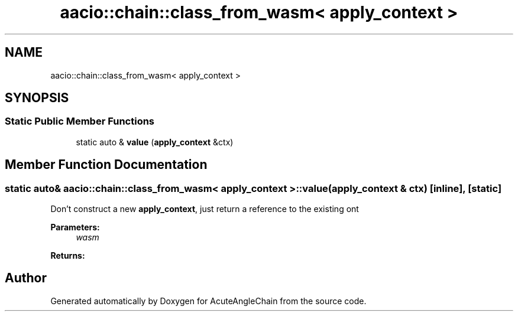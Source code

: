 .TH "aacio::chain::class_from_wasm< apply_context >" 3 "Sun Jun 3 2018" "AcuteAngleChain" \" -*- nroff -*-
.ad l
.nh
.SH NAME
aacio::chain::class_from_wasm< apply_context >
.SH SYNOPSIS
.br
.PP
.SS "Static Public Member Functions"

.in +1c
.ti -1c
.RI "static auto & \fBvalue\fP (\fBapply_context\fP &ctx)"
.br
.in -1c
.SH "Member Function Documentation"
.PP 
.SS "static auto& \fBaacio::chain::class_from_wasm\fP< \fBapply_context\fP >::value (\fBapply_context\fP & ctx)\fC [inline]\fP, \fC [static]\fP"
Don't construct a new \fBapply_context\fP, just return a reference to the existing ont 
.PP
\fBParameters:\fP
.RS 4
\fIwasm\fP 
.RE
.PP
\fBReturns:\fP
.RS 4
.RE
.PP


.SH "Author"
.PP 
Generated automatically by Doxygen for AcuteAngleChain from the source code\&.
